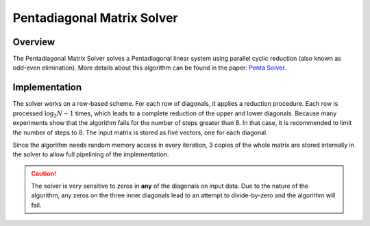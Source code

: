 

.. 
   .. Copyright © 2019–2023 Advanced Micro Devices, Inc

.. `Terms and Conditions <https://www.amd.com/en/corporate/copyright>`_.

.. meta::
   :keywords: fintech, trapezoidal, Simpson, Romberg
   :description: Three Numerical Integration methods are included: the Adaptive Trapezoidal method, the Adaptive Simpson method and the Romberg method.
   :xlnxdocumentclass: Document
   :xlnxdocumenttype: Tutorials


***************************
Pentadiagonal Matrix Solver
***************************

Overview
========

The Pentadiagonal Matrix Solver solves a Pentadiagonal linear system using parallel cyclic reduction (also known as odd-even elimination). More details about this algorithm can be found in the paper: `Penta Solver`_.

.. _`Penta Solver`: https://www.academia.edu/8031041/Parallel_Solution_of_Pentadiagonal_Systems_Using_Generalized_Odd-Even_Elimination

Implementation
==============

The solver works on a row-based scheme. For each row of diagonals, it applies a reduction procedure. 
Each row is processed :math:`\log_2N -1` times, which leads to a complete reduction of the upper and lower diagonals. Because many experiments show that the algorithm fails for the number of steps greater than 8. In that case, it is recommended to limit the number of steps to 8.
The input matrix is stored as five vectors, one for each diagonal.

Since the algorithm needs random memory access in every iteration, 3 copies of the whole matrix are stored internally in the solver to allow full pipelining of the implementation. 

.. caution::
    The solver is very sensitive to zeros in **any** of the diagonals on input data. Due to the nature of the algorithm, any zeros on the three inner diagonals lead to an attempt to divide-by-zero and the algorithm will fail.


